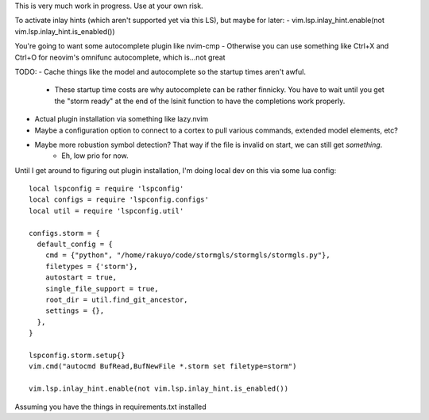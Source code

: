 This is very much work in progress. Use at your own risk.

To activate inlay hints (which aren't supported yet via this LS), but maybe for later:
- vim.lsp.inlay_hint.enable(not vim.lsp.inlay_hint.is_enabled())

You're going to want some autocomplete plugin like nvim-cmp
- Otherwise you can use something like Ctrl+X and Ctrl+O for neovim's omnifunc autocomplete, which is...not great

TODO:
- Cache things like the model and autocomplete so the startup times aren't awful.
  - These startup time costs are why autocomplete can be rather finnicky. You have to wait
    until you get the "storm ready" at the end of the lsinit function to have the completions work properly.
- Actual plugin installation via something like lazy.nvim
- Maybe a configuration option to connect to a cortex to pull various commands, extended model elements, etc?
- Maybe more robustion symbol detection? That way if the file is invalid on start, we can still get *something*.
    - Eh, low prio for now.


Until I get around to figuring out plugin installation, I'm doing local dev on this via some lua config::

    local lspconfig = require 'lspconfig'
    local configs = require 'lspconfig.configs'
    local util = require 'lspconfig.util'

    configs.storm = {
      default_config = {
        cmd = {"python", "/home/rakuyo/code/stormgls/stormgls/stormgls.py"},
        filetypes = {'storm'},
        autostart = true,
        single_file_support = true,
        root_dir = util.find_git_ancestor,
        settings = {},
      },
    }

    lspconfig.storm.setup{}
    vim.cmd("autocmd BufRead,BufNewFile *.storm set filetype=storm")

    vim.lsp.inlay_hint.enable(not vim.lsp.inlay_hint.is_enabled())

Assuming you have the things in requirements.txt installed
